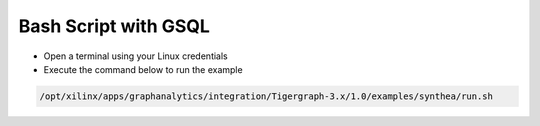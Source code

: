 ===========================================
Bash Script with GSQL
===========================================

* Open a terminal using your Linux credentials
* Execute the command below to run the example

.. code-block:: bash

   /opt/xilinx/apps/graphanalytics/integration/Tigergraph-3.x/1.0/examples/synthea/run.sh


   
